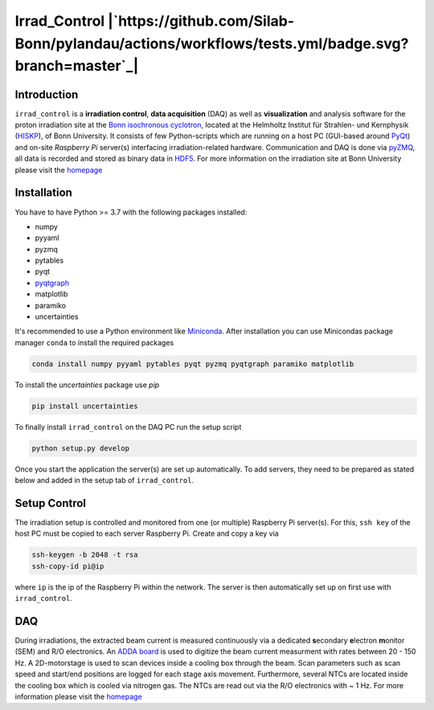 =============================
Irrad_Control |`https://github.com/Silab-Bonn/pylandau/actions/workflows/tests.yml/badge.svg?branch=master`_|
=============================

Introduction
============

``irrad_control`` is a **irradiation control**, **data acquisition** (DAQ) as well as **visualization** and analysis software for the proton irradiation site at the `Bonn isochronous cyclotron <https://www.zyklotron.hiskp.uni-bonn.de/zyklo_e/index.html>`_, located at the Helmholtz Institut für Strahlen- und Kernphysik (`HISKP <https://www.hiskp.uni-bonn.de/>`_), of Bonn University.
It consists of few Python-scripts which are running on a host PC (GUI-based around `PyQt <https://riverbankcomputing.com/software/pyqt/intro>`_) and on-site *Raspberry Pi* server(s) interfacing irradiation-related hardware.
Communication and DAQ is done via `pyZMQ <https://pyzmq.readthedocs.io/en/latest/>`_, all data is recorded and stored as binary data in `HDF5 <https://www.pytables.org/>`_.
For more information on the irradiation site at Bonn University please visit the `homepage <https://silab-bonn.github.io/irrad_control/>`_

Installation
============

You have to have Python >= 3.7 with the following packages installed:

- numpy
- pyyaml
- pyzmq
- pytables
- pyqt
- `pyqtgraph <http://pyqtgraph.org/>`_
- matplotlib
- paramiko
- uncertainties

It's recommended to use a Python environment like `Miniconda <https://conda.io/miniconda.html>`_. After installation you can use Minicondas package manager ``conda`` to install the required packages

.. code-block:: bash

   conda install numpy pyyaml pytables pyqt pyzmq pyqtgraph paramiko matplotlib

To install the `uncertainties` package use `pip`

.. code-block::

  pip install uncertainties

To finally install ``irrad_control`` on the DAQ PC run the setup script

.. code-block:: bash

   python setup.py develop

Once you start the application the server(s) are set up automatically. To add servers, they need to be prepared as stated below and added in the setup tab of ``irrad_control``.

Setup Control
=============

The irradiation setup is controlled and monitored from one (or multiple) Raspberry Pi server(s). For this,
``ssh key`` of the host PC must be copied to each server Raspberry Pi. Create and copy a key via

.. code-block::

   ssh-keygen -b 2048 -t rsa
   ssh-copy-id pi@ip

where ``ip`` is the ip of the Raspberry Pi within the network. The server is then automatically set up on first use with ``irrad_control``.

DAQ
===

During irradiations, the extracted beam current is measured continuously via a dedicated **s**\econdary **e**\lectron **m**\onitor (SEM) and R/O electronics.
An `ADDA board <https://www.waveshare.com/wiki/High-Precision_AD/DA_Board>`_ is used to digitize the beam current measurment with rates between 20 - 150 Hz.
A 2D-motorstage is used to scan devices inside a cooling box through the beam. Scan parameters such as scan speed and start/end positions are logged for each stage axis movement.
Furthermore, several NTCs are located inside the cooling box which is cooled via nitrogen gas. The NTCs are read out via the R/O electronics with ~ 1 Hz.
For more information please visit the `homepage <https://silab-bonn.github.io/irrad_control/>`_


.. |travis-status| image:: https://api.travis-ci.com/SiLab-Bonn/irrad_control.svg?branch=development
    :target: https://travis-ci.com/SiLab-Bonn/irrad_control
    :alt: Build status
